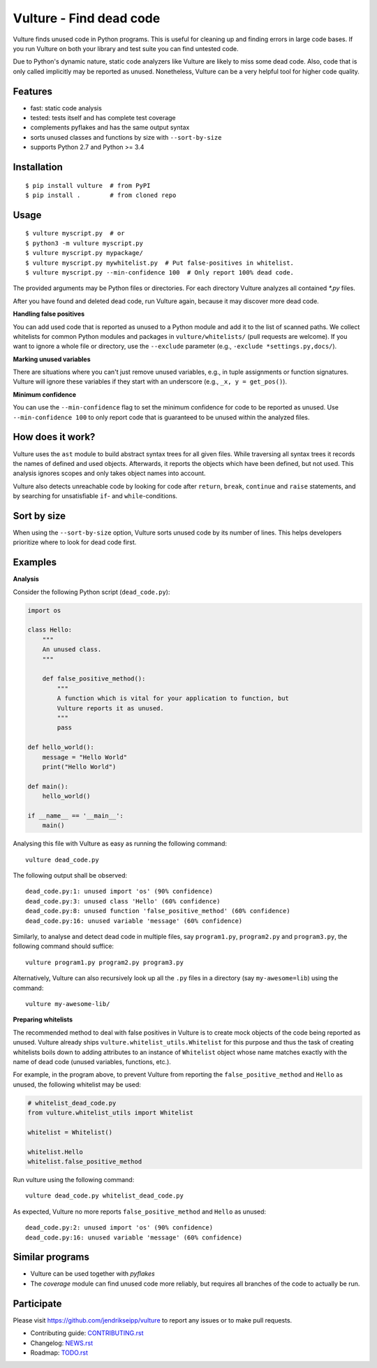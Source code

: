 Vulture - Find dead code
========================

.. image:: https://travis-ci.org/jendrikseipp/vulture.svg?branch=master
   :target: https://travis-ci.org/jendrikseipp/vulture
   :alt: Travis CI build status (Linux)

.. image:: https://ci.appveyor.com/api/projects/status/github/jendrikseipp/vulture?svg=true
   :target: https://ci.appveyor.com/project/jendrikseipp96693/vulture
   :alt: AppVeyor CI build status (Windows)

Vulture finds unused code in Python programs. This is useful for
cleaning up and finding errors in large code bases. If you run Vulture
on both your library and test suite you can find untested code.

Due to Python's dynamic nature, static code analyzers like Vulture are
likely to miss some dead code. Also, code that is only called implicitly
may be reported as unused. Nonetheless, Vulture can be a very helpful
tool for higher code quality.


Features
--------

* fast: static code analysis
* tested: tests itself and has complete test coverage
* complements pyflakes and has the same output syntax
* sorts unused classes and functions by size with ``--sort-by-size``
* supports Python 2.7 and Python >= 3.4


Installation
------------

::

  $ pip install vulture  # from PyPI
  $ pip install .        # from cloned repo


Usage
-----

::

  $ vulture myscript.py  # or
  $ python3 -m vulture myscript.py
  $ vulture myscript.py mypackage/
  $ vulture myscript.py mywhitelist.py  # Put false-positives in whitelist.
  $ vulture myscript.py --min-confidence 100  # Only report 100% dead code.

The provided arguments may be Python files or directories. For each
directory Vulture analyzes all contained `*.py` files.

After you have found and deleted dead code, run Vulture again, because
it may discover more dead code.

**Handling false positives**

You can add used code that is reported as unused to a Python module and
add it to the list of scanned paths. We collect whitelists for common
Python modules and packages in ``vulture/whitelists/`` (pull requests
are welcome). If you want to ignore a whole file or directory, use the
``--exclude`` parameter (e.g., ``-exclude *settings.py,docs/``).

**Marking unused variables**

There are situations where you can't just remove unused variables, e.g.,
in tuple assignments or function signatures. Vulture will ignore these
variables if they start with an underscore (e.g., ``_x, y = get_pos()``).

**Minimum confidence**

You can use the ``--min-confidence`` flag to set the minimum confidence
for code to be reported as unused. Use ``--min-confidence 100`` to only
report code that is guaranteed to be unused within the analyzed files.


How does it work?
-----------------

Vulture uses the ``ast`` module to build abstract syntax trees for all
given files. While traversing all syntax trees it records the names of
defined and used objects. Afterwards, it reports the objects which have
been defined, but not used. This analysis ignores scopes and only takes
object names into account.

Vulture also detects unreachable code by looking for code after
``return``, ``break``, ``continue`` and ``raise`` statements, and by
searching for unsatisfiable ``if``- and ``while``-conditions.


Sort by size
------------

When using the ``--sort-by-size`` option, Vulture sorts unused code by
its number of lines. This helps developers prioritize where to look for
dead code first.


Examples
--------

**Analysis**

Consider the following Python script (``dead_code.py``):

.. code:: python

    import os

    class Hello:
        """
        An unused class.
        """

        def false_positive_method():
            """
            A function which is vital for your application to function, but
            Vulture reports it as unused.
            """
            pass

    def hello_world():
        message = "Hello World"
        print("Hello World")

    def main():
        hello_world()

    if __name__ == '__main__':
        main()

Analysing this file with Vulture as easy as running the following command::

    vulture dead_code.py

The following output shall be observed::

    dead_code.py:1: unused import 'os' (90% confidence)
    dead_code.py:3: unused class 'Hello' (60% confidence)
    dead_code.py:8: unused function 'false_positive_method' (60% confidence)
    dead_code.py:16: unused variable 'message' (60% confidence)

Similarly, to analyse and detect dead code in multiple files, say
``program1.py``, ``program2.py`` and ``program3.py``, the following
command should suffice::

    vulture program1.py program2.py program3.py

Alternatively, Vulture can also recursively look up all the ``.py``
files in a directory (say ``my-awesome=lib``) using the command::

    vulture my-awesome-lib/

**Preparing whitelists**

The recommended method to deal with false positives in Vulture is to
create mock objects of the code being reported as unused. Vulture already
ships ``vulture.whitelist_utils.Whitelist`` for this purpose and thus the
task of creating whitelists boils down to adding attributes to an instance
of ``Whitelist`` object whose name matches exactly with the name of dead
code (unused variables, functions, etc.).

For example, in the program above, to prevent Vulture from reporting the
``false_positive_method`` and ``Hello`` as unused, the following whitelist
may be used:

.. code:: python

    # whitelist_dead_code.py
    from vulture.whitelist_utils import Whitelist

    whitelist = Whitelist()

    whitelist.Hello
    whitelist.false_positive_method

Run vulture using the following command::

    vulture dead_code.py whitelist_dead_code.py

As expected, Vulture no more reports ``false_positive_method`` and ``Hello``
as unused::

    dead_code.py:2: unused import 'os' (90% confidence)
    dead_code.py:16: unused variable 'message' (60% confidence)


Similar programs
----------------

* Vulture can be used together with *pyflakes*
* The *coverage* module can find unused code more reliably, but requires
  all branches of the code to actually be run.


Participate
-----------

Please visit https://github.com/jendrikseipp/vulture to report any
issues or to make pull requests.

* Contributing guide: `CONTRIBUTING.rst <https://github.com/jendrikseipp/vulture/blob/master/CONTRIBUTING.rst>`_
* Changelog: `NEWS.rst <https://github.com/jendrikseipp/vulture/blob/master/NEWS.rst>`_
* Roadmap: `TODO.rst <https://github.com/jendrikseipp/vulture/blob/master/TODO.rst>`_
